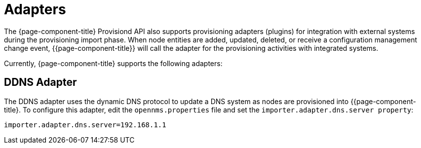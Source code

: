 
= Adapters

The {page-component-title} Provisiond API also supports provisioning adapters (plugins) for integration with external systems during the provisioning import phase.
When node entities are added, updated, deleted, or receive a configuration management change event, {{page-component-title}} will call the adapter for the provisioning activities with integrated systems.

Currently, {page-component-title} supports the following adapters:

== DDNS Adapter

The DDNS adapter uses the dynamic DNS protocol to update a DNS system as nodes are provisioned into {{page-component-title}.
To configure this adapter, edit the `opennms.properties` file and set the `importer.adapter.dns.server property`:

 importer.adapter.dns.server=192.168.1.1
